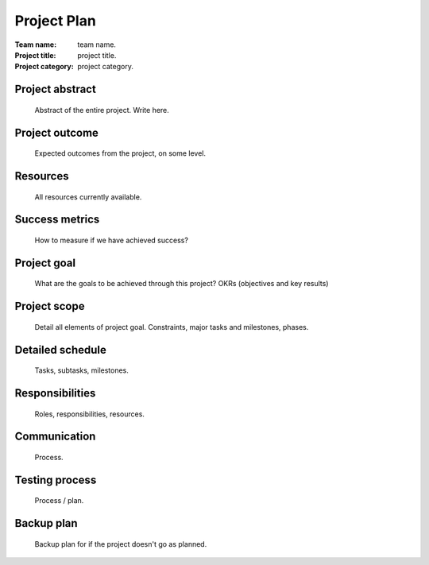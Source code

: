 ============
Project Plan
============

:Team name: team name.
:Project title: project title.
:Project category: project category.

Project abstract
================
   Abstract of the entire project.
   Write here.

Project outcome
===============
   Expected outcomes from the project,
   on some level.

Resources
=========
   All resources currently available.

Success metrics
===============
   How to measure if we have achieved success?

Project goal
============
   What are the goals to be achieved through this
   project?
   OKRs (objectives and key results)

Project scope
=============
   Detail all elements of project goal.
   Constraints, major tasks and milestones, phases.

Detailed schedule
=================
   Tasks, subtasks, milestones.

Responsibilities
================
   Roles, responsibilities, resources.

Communication
=============
   Process.

Testing process
===============
   Process / plan.

Backup plan
===========
   Backup plan for if the project doesn't go as
   planned.

